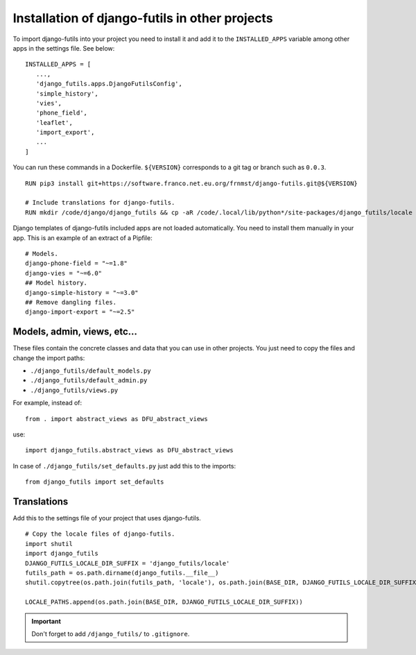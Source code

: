 Installation of django-futils in other projects
===============================================

To import django-futils into your
project you need to install it and add it to the ``INSTALLED_APPS``
variable among other apps in the settings file. See below:


::


    INSTALLED_APPS = [
       ...,
       'django_futils.apps.DjangoFutilsConfig',
       'simple_history',
       'vies',
       'phone_field',
       'leaflet',
       'import_export',
       ...
    ]


You can run these commands in a Dockerfile. ``${VERSION}`` corresponds to a git tag or branch
such as ``0.0.3``.


::


    RUN pip3 install git+https://software.franco.net.eu.org/frnmst/django-futils.git@${VERSION}

    # Include translations for django-futils.
    RUN mkdir /code/django/django_futils && cp -aR /code/.local/lib/python*/site-packages/django_futils/locale /code/django/django_futils/. && chown -R django:django /code/django/django_futils


Django templates of django-futils included apps are not loaded automatically.
You need to install them manually in your app. This is an example of an
extract of a Pipfile:


::


    # Models.
    django-phone-field = "~=1.8"
    django-vies = "~=6.0"
    ## Model history.
    django-simple-history = "~=3.0"
    ## Remove dangling files.
    django-import-export = "~=2.5"


Models, admin, views, etc...
----------------------------

These files contain the concrete classes and data that you
can use in other projects. You just need to copy the files and change
the import paths:

- ``./django_futils/default_models.py``
- ``./django_futils/default_admin.py``
- ``./django_futils/views.py``

For example, instead of:


::


    from . import abstract_views as DFU_abstract_views


use:


::


    import django_futils.abstract_views as DFU_abstract_views


In case of ``./django_futils/set_defaults.py`` just add this to the imports:


::


    from django_futils import set_defaults


Translations
------------

Add this to the settings file of your project that uses django-futils.


::


    # Copy the locale files of django-futils.
    import shutil
    import django_futils
    DJANGO_FUTILS_LOCALE_DIR_SUFFIX = 'django_futils/locale'
    futils_path = os.path.dirname(django_futils.__file__)
    shutil.copytree(os.path.join(futils_path, 'locale'), os.path.join(BASE_DIR, DJANGO_FUTILS_LOCALE_DIR_SUFFIX), dirs_exist_ok=True)

    LOCALE_PATHS.append(os.path.join(BASE_DIR, DJANGO_FUTILS_LOCALE_DIR_SUFFIX))


.. important:: Don't forget to add ``/django_futils/`` to ``.gitignore``.
